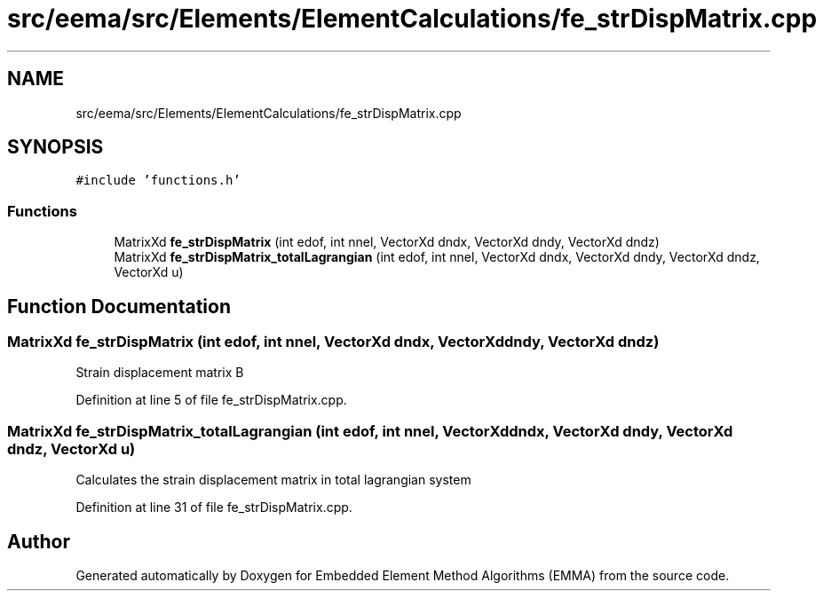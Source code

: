 .TH "src/eema/src/Elements/ElementCalculations/fe_strDispMatrix.cpp" 3 "Wed May 10 2017" "Embedded Element Method Algorithms (EMMA)" \" -*- nroff -*-
.ad l
.nh
.SH NAME
src/eema/src/Elements/ElementCalculations/fe_strDispMatrix.cpp
.SH SYNOPSIS
.br
.PP
\fC#include 'functions\&.h'\fP
.br

.SS "Functions"

.in +1c
.ti -1c
.RI "MatrixXd \fBfe_strDispMatrix\fP (int edof, int nnel, VectorXd dndx, VectorXd dndy, VectorXd dndz)"
.br
.ti -1c
.RI "MatrixXd \fBfe_strDispMatrix_totalLagrangian\fP (int edof, int nnel, VectorXd dndx, VectorXd dndy, VectorXd dndz, VectorXd u)"
.br
.in -1c
.SH "Function Documentation"
.PP 
.SS "MatrixXd fe_strDispMatrix (int edof, int nnel, VectorXd dndx, VectorXd dndy, VectorXd dndz)"
Strain displacement matrix B 
.PP
Definition at line 5 of file fe_strDispMatrix\&.cpp\&.
.SS "MatrixXd fe_strDispMatrix_totalLagrangian (int edof, int nnel, VectorXd dndx, VectorXd dndy, VectorXd dndz, VectorXd u)"
Calculates the strain displacement matrix in total lagrangian system 
.PP
Definition at line 31 of file fe_strDispMatrix\&.cpp\&.
.SH "Author"
.PP 
Generated automatically by Doxygen for Embedded Element Method Algorithms (EMMA) from the source code\&.
